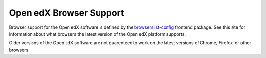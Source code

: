 .. _Browsers:

########################
Open edX Browser Support
########################

Browser support for the Open edX software is defined by the
`browserslist-config <https://github.com/openedx/browserslist-config>`_
frontend package. See this site for information about what browsers the
latest version of the Open edX platform supports.

Older versions of the Open edX software are not guarenteed to work on
the latest versions of Chrome, Firefox, or other browsers.
